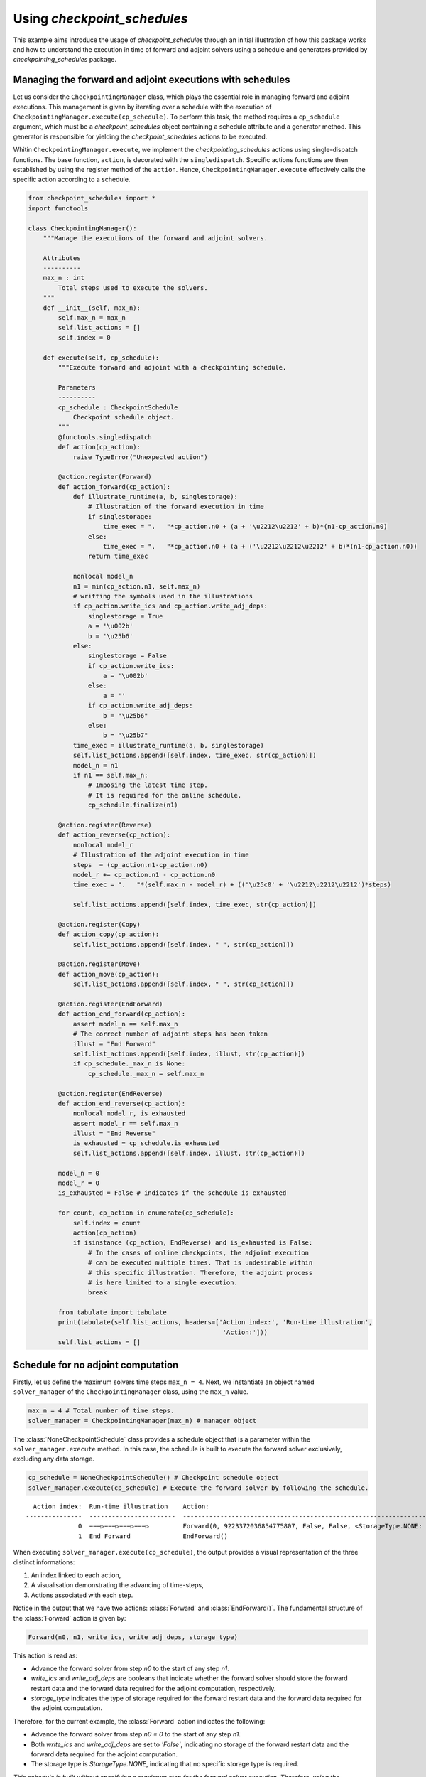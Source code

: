 .. _example_checkpoint_schedules:

Using *checkpoint_schedules*
============================

This example aims introduce the usage of *checkpoint_schedules* through
an initial illustration of how this package works and how to understand
the execution in time of forward and adjoint solvers using a schedule
and generators provided by *checkpointing_schedules* package.

Managing the forward and adjoint executions with schedules
----------------------------------------------------------

Let us consider the ``CheckpointingManager`` class, which plays the
essential role in managing forward and adjoint executions. This
management is given by iterating over a schedule with the execution of
``CheckpointingManager.execute(cp_schedule)``. To perform this task, the
method requires a ``cp_schedule`` argument, which must be a
*checkpoint_schedules* object containing a schedule attribute and a
generator method. This generator is responsible for yielding the
*checkpoint_schedules* actions to be executed.

Whitin ``CheckpointingManager.execute``, we implement the
*checkpointing_schedules* actions using single-dispatch functions. The
base function, ``action``, is decorated with the ``singledispatch``.
Specific actions functions are then established by using the register
method of the ``action``. Hence, ``CheckpointingManager.execute``
effectively calls the specific action according to a schedule.

.. code:: ipython3

    from checkpoint_schedules import *
    import functools
    
    class CheckpointingManager():
        """Manage the executions of the forward and adjoint solvers.
    
        Attributes
        ----------
        max_n : int
            Total steps used to execute the solvers.
        """
        def __init__(self, max_n):
            self.max_n = max_n
            self.list_actions = []
            self.index = 0
            
        def execute(self, cp_schedule):
            """Execute forward and adjoint with a checkpointing schedule.
    
            Parameters
            ----------
            cp_schedule : CheckpointSchedule
                Checkpoint schedule object.
            """
            @functools.singledispatch
            def action(cp_action):
                raise TypeError("Unexpected action")
    
            @action.register(Forward)
            def action_forward(cp_action):
                def illustrate_runtime(a, b, singlestorage):
                    # Illustration of the forward execution in time          
                    if singlestorage:
                        time_exec = ".   "*cp_action.n0 + (a + '\u2212\u2212' + b)*(n1-cp_action.n0)
                    else:
                        time_exec = ".   "*cp_action.n0 + (a + ('\u2212\u2212\u2212' + b)*(n1-cp_action.n0))
                    return time_exec
                
                nonlocal model_n
                n1 = min(cp_action.n1, self.max_n)
                # writting the symbols used in the illustrations            
                if cp_action.write_ics and cp_action.write_adj_deps:
                    singlestorage = True
                    a = '\u002b'
                    b = '\u25b6'
                else:
                    singlestorage = False
                    if cp_action.write_ics:
                        a = '\u002b'
                    else:
                        a = ''
                    if cp_action.write_adj_deps:
                        b = "\u25b6"
                    else:
                        b = "\u25b7"
                time_exec = illustrate_runtime(a, b, singlestorage)
                self.list_actions.append([self.index, time_exec, str(cp_action)])
                model_n = n1
                if n1 == self.max_n:
                    # Imposing the latest time step.
                    # It is required for the online schedule.
                    cp_schedule.finalize(n1)
    
            @action.register(Reverse)
            def action_reverse(cp_action):
                nonlocal model_r
                # Illustration of the adjoint execution in time 
                steps  = (cp_action.n1-cp_action.n0)
                model_r += cp_action.n1 - cp_action.n0
                time_exec = ".   "*(self.max_n - model_r) + (('\u25c0' + '\u2212\u2212\u2212')*steps)
                                    
                self.list_actions.append([self.index, time_exec, str(cp_action)])
                
            @action.register(Copy)
            def action_copy(cp_action):
                self.list_actions.append([self.index, " ", str(cp_action)])
    
            @action.register(Move)
            def action_move(cp_action):
                self.list_actions.append([self.index, " ", str(cp_action)])
    
            @action.register(EndForward)
            def action_end_forward(cp_action):
                assert model_n == self.max_n
                # The correct number of adjoint steps has been taken
                illust = "End Forward" 
                self.list_actions.append([self.index, illust, str(cp_action)])
                if cp_schedule._max_n is None:
                    cp_schedule._max_n = self.max_n
                
            @action.register(EndReverse)
            def action_end_reverse(cp_action):
                nonlocal model_r, is_exhausted
                assert model_r == self.max_n
                illust = "End Reverse" 
                is_exhausted = cp_schedule.is_exhausted
                self.list_actions.append([self.index, illust, str(cp_action)])
                
            model_n = 0
            model_r = 0
            is_exhausted = False # indicates if the schedule is exhausted
    
            for count, cp_action in enumerate(cp_schedule):
                self.index = count
                action(cp_action)
                if isinstance (cp_action, EndReverse) and is_exhausted is False:
                    # In the cases of online checkpoints, the adjoint execution 
                    # can be executed multiple times. That is undesirable within 
                    # this specific illustration. Therefore, the adjoint process 
                    # is here limited to a single execution.              
                    break
                
            from tabulate import tabulate
            print(tabulate(self.list_actions, headers=['Action index:', 'Run-time illustration', 
                                                        'Action:']))
            self.list_actions = []


Schedule for no adjoint computation
-----------------------------------

Firstly, let us define the maximum solvers time steps ``max_n = 4``.
Next, we instantiate an object named ``solver_manager`` of the
``CheckpointingManager`` class, using the ``max_n`` value.

.. code:: ipython3

    max_n = 4 # Total number of time steps.
    solver_manager = CheckpointingManager(max_n) # manager object

The :class:`NoneCheckpointSchedule` class provides a schedule object that is
a parameter within the ``solver_manager.execute`` method. In this case,
the schedule is built to execute the forward solver exclusively,
excluding any data storage.

.. code:: ipython3

    cp_schedule = NoneCheckpointSchedule() # Checkpoint schedule object
    solver_manager.execute(cp_schedule) # Execute the forward solver by following the schedule.


.. parsed-literal::

      Action index:  Run-time illustration    Action:
    ---------------  -----------------------  -----------------------------------------------------------------------
                  0  −−−▷−−−▷−−−▷−−−▷         Forward(0, 9223372036854775807, False, False, <StorageType.NONE: None>)
                  1  End Forward              EndForward()


When executing ``solver_manager.execute(cp_schedule)``, the output
provides a visual representation of the three distinct informations:

1. An index linked to each action,

2. A visualisation demonstrating the advancing of time-steps,

3. Actions associated with each step.

Notice in the output that we have two actions: :class:`Forward` and
:class:`EndForward()`. The fundamental structure of the :class:`Forward` action is
given by:

.. code:: python

   Forward(n0, n1, write_ics, write_adj_deps, storage_type)

This action is read as:

- Advance the forward solver from step `n0` to the start of any step `n1`.

- `write_ics` and `write_adj_deps` are booleans that indicate whether the forward solver should store the forward restart data and the forward data required for the adjoint computation, respectively.

- `storage_type` indicates the type of storage required for the forward restart data and the forward data required for the adjoint computation.

Therefore, for the current example, the :class:`Forward` action indicates the
following:

- Advance the forward solver from step `n0 = 0` to the start of any step `n1`.

- Both `write_ics` and `write_adj_deps` are  set to `'False'`, indicating no storage of the forward restart data and the forward data required for the adjoint computation. 

- The storage type is `StorageType.NONE`, indicating that no specific storage type is required. 

*This schedule is built without specifying a maximum step for the
forward solver execution. Therefore, using the
:class:`NoneCheckpointSchedule` schedule offers the flexibility to determine
the desired steps while the forward solver is time advancing.*

In the current example, we determine the maximum step ``max_n = 4``, an
attribute within the ``CheckpointingManager``. Next, we conclude the
forward solver execution with the following python script:

.. code:: python

    cp_schedule.finalize(n1)

where ``n1 = max_n = 4``. This line is incorporated in the
``action_forward`` that is ``singledispatch`` registered function from
``CheckpointingManager.execute``.

Another action provided by the current schedule is the ``EndForward()``,
which indicates the forward solver has reached the end of the time
interval.

Schedule for storing all time-step forward data
-----------------------------------------------

We now begin to present the schedules when there is the adjoint solver
computation.

The following code is valuable for the cases where the user intend to
store the forward data for all time-steps. This schedule is achieved by
using the :class:`SingleMemoryStorageSchedule` class.

Storing the forward restart data is unnecessary by this schedule, as
there is no need to recompute the forward solver while time advancing
the adjoint solver.

*The :class:`SingleMemoryStorageSchedule` schedule offers the flexibility to
determine the desired steps while the forward solver is time advancing.*

.. code:: ipython3

    cp_schedule = SingleMemoryStorageSchedule()
    solver_manager.execute(cp_schedule)



.. parsed-literal::

      Action index:  Run-time illustration    Action:
    ---------------  -----------------------  --------------------------------------------------------------------
                  0  −−−▶−−−▶−−−▶−−−▶         Forward(0, 9223372036854775807, False, True, <StorageType.WORK: -1>)
                  1  End Forward              EndForward()
                  2  ◀−−−◀−−−◀−−−◀−−−         Reverse(4, 0, True)
                  3  End Reverse              EndReverse()


In this particular case, the :class:`Forward` action is given by:

- Advance the forward solver from the step `n0 = 0` to the start of any step `n1`.

- Do not store the forward restart data once if `write_ics` is `'False'`.

- Store the forward data required for the adjoint computation once `write_adj_deps` is `'True'`.

- Storage type is `<StorageType.WORK: 3>`, which indicates the storage that has imediate usage. I this case the usage is the adjoint computation.

When the adjoint computation is considered in the schedule, we have the
:class:`Reverse` action that is fundamentally given by:

.. code:: python

   Reverse(n0, n1, clear_adj_deps)

This is interpreted as follows:

- Advance the adjoint solver from the step `n0` to the start of the step `n1`.

- Clear the adjoint dependency data if `clear_adj_deps` is `'True'`.

In the current example, the :class:`Reverse` action reads:

-  Advance the forward solver from the step `4` to the start of the step `0`.

- Clear the adjoint dependency (forward data) once `clear_adj_deps` is `'True'`.

When adjoint computations are taken into account in the schedules, an
additional action referred to a :class:`EndReverse` is required to
indicate the end of the adjoint advancing.

The *checkpoint_schedules* additionally allows users to execute forward
and adjoint solvers while storing all adjoint dependencies on
``'disk'``. The following code shows this schedule applied in the
forward and adjoint executions with the object generated by the
:class:`SingleDiskStorageSchedule` class.

.. code:: ipython3

    cp_schedule = SingleDiskStorageSchedule()
    solver_manager.execute(cp_schedule)



.. parsed-literal::

      Action index:  Run-time illustration    Action:
    ---------------  -----------------------  -------------------------------------------------------------------
                  0  −−−▶−−−▶−−−▶−−−▶         Forward(0, 9223372036854775807, False, True, <StorageType.DISK: 1>)
                  1  End Forward              EndForward()
                  2                           Copy(4, <StorageType.DISK: 1>, <StorageType.WORK: -1>)
                  3  .   .   .   ◀−−−         Reverse(4, 3, True)
                  4                           Copy(3, <StorageType.DISK: 1>, <StorageType.WORK: -1>)
                  5  .   .   ◀−−−             Reverse(3, 2, True)
                  6                           Copy(2, <StorageType.DISK: 1>, <StorageType.WORK: -1>)
                  7  .   ◀−−−                 Reverse(2, 1, True)
                  8                           Copy(1, <StorageType.DISK: 1>, <StorageType.WORK: -1>)
                  9  ◀−−−                     Reverse(1, 0, True)


In the case illustrated above, forward and adjoint executions with
:class:`SingleDiskStorageSchedule` have the :class:`Copy` action (see the outputs
associated with the indexes 2, 4, 6, 8) which indicates copying of the
forward data from one storage type to another.

The :class:`Copy` action has the fundamental structure:

.. code:: python

   Copy(n, from_storage, to_storage)

which reads:

- Copy the data associated with step `n`.

- The term `from_storage` denotes the storage type responsible for retaining forward data at step n, while `to_storage` refers to the designated storage type for storing this forward data.

Hence, on considering the :class:`Copy` action associated with the output
``Action index 4``, we have: 

- Copy the data associated with step ``4``.

- The forward data is copied from `'disk'` storage, and the specified storage type for coping (`StorageType.WORK`) refers to the storage type that indicates a prompt usage for the adjoint computation.

Now, let us consider the case where the objective is to move the data
from one storage type to another insteady of copying it. To achieve
this, the optional ``move_data`` parameter within the
:class:`SingleDiskStorageSchedule` need to be set as `'True'`. This
configuration is illustrated in the following code example:

.. code:: ipython3

    cp_schedule = SingleDiskStorageSchedule(move_data=True)
    solver_manager.execute(cp_schedule)


.. parsed-literal::

      Action index:  Run-time illustration    Action:
    ---------------  -----------------------  -------------------------------------------------------------------
                  0  −−−▶−−−▶−−−▶−−−▶         Forward(0, 9223372036854775807, False, True, <StorageType.DISK: 1>)
                  1  End Forward              EndForward()
                  2                           Move(4, <StorageType.DISK: 1>, <StorageType.WORK: -1>)
                  3  .   .   .   ◀−−−         Reverse(4, 3, True)
                  4                           Move(3, <StorageType.DISK: 1>, <StorageType.WORK: -1>)
                  5  .   .   ◀−−−             Reverse(3, 2, True)
                  6                           Move(2, <StorageType.DISK: 1>, <StorageType.WORK: -1>)
                  7  .   ◀−−−                 Reverse(2, 1, True)
                  8                           Move(1, <StorageType.DISK: 1>, <StorageType.WORK: -1>)
                  9  ◀−−−                     Reverse(1, 0, True)


The :class:`Move` action follows a basic structure:

.. code:: python

   Move(n, from_storage, to_storage)

This can be understood as:

- Move the data associated with step `n`.

- The terms `from_storage` and `to_storage` hold the same significance as in the :class:`Copy` action.

Now, on considering one of the :class:`Move` action associated with the output
``Action index: 4``:

- Move the data associated with the step `4`.

- The forward data is moved from `'disk'` storage to a storage used for the adjoint computation.

**The Move action entails that the data, once moved, becomes no longer
accessible in the original storage type. Whereas the Copy action means
that the copied data remains available in the original storage type.**

Schedules given by checkointing methods
---------------------------------------

Revolve
~~~~~~~

Now, let us consider the schedules given by the checkpointing
strategies. We begin by employing the Revolve approach, according to
introduced in reference [1].

The Revolve checkpointing strategy generates a schedule that only uses
``'RAM'`` storage type.

The :class:`Revolve` class gives a schedule according to two essential
parameters: the total count of forward time steps (``max_n = 4``) and
the number of checkpoints to store in ``'RAM'`` (``snaps_in_ram = 2``).

The code below shows the execution of the forward and adjoint solvers
with the the :class:`Revolve` schedule.

.. code:: ipython3

    snaps_in_ram = 2 
    solver_manager = CheckpointingManager(max_n) # manager object
    cp_schedule = Revolve(max_n, snaps_in_ram) 
    solver_manager.execute(cp_schedule)


.. parsed-literal::

      Action index:  Run-time illustration    Action:
    ---------------  -----------------------  -----------------------------------------------------
                  0  +−−−▷−−−▷                Forward(0, 2, True, False, <StorageType.RAM: 0>)
                  1  .   .   +−−−▷            Forward(2, 3, True, False, <StorageType.RAM: 0>)
                  2  .   .   .   −−−▶         Forward(3, 4, False, True, <StorageType.WORK: -1>)
                  3  End Forward              EndForward()
                  4  .   .   .   ◀−−−         Reverse(4, 3, True)
                  5                           Move(2, <StorageType.RAM: 0>, <StorageType.WORK: -1>)
                  6  .   .   −−−▶             Forward(2, 3, False, True, <StorageType.WORK: -1>)
                  7  .   .   ◀−−−             Reverse(3, 2, True)
                  8                           Copy(0, <StorageType.RAM: 0>, <StorageType.WORK: -1>)
                  9  −−−▷                     Forward(0, 1, False, False, <StorageType.WORK: -1>)
                 10  .   −−−▶                 Forward(1, 2, False, True, <StorageType.WORK: -1>)
                 11  .   ◀−−−                 Reverse(2, 1, True)
                 12                           Move(0, <StorageType.RAM: 0>, <StorageType.WORK: -1>)
                 13  −−−▶                     Forward(0, 1, False, True, <StorageType.WORK: -1>)
                 14  ◀−−−                     Reverse(1, 0, True)
                 15  End Reverse              EndReverse()


The employment of the checkpointing strategies within an adjoint-based
gradient requires the forward solver recomputation. As demonstrated in
the output above, we have the :class:`Forward` action associated with the
``Action index: 0`` that is read as follows:

- Advance from time step 0 to the start of the time step 2.

- Store the forward data required to restart the forward solver from time step 0.

- The storage of the forward restart data is done in RAM.

-  In the displayed time step illustrations, we have ``'+−−−▷−−−▷'``
   associated to

.. code:: python

   Forward(0, 2, True, False, <StorageType.RAM: 0>)

The symbol ``'+'`` indicates that the forward data necessary for
restarting the forward computation from step 0 is stored. In the time
illustrations, the illustration ``'−−−▷'`` indicates that the forward
data used for the adjoint computation is **not** stored. When you
encounter ``'−−−▶'``, one indicates that the forward data is stored.

To summarize: - ``'+'``: Forward data for restarting is stored.

- `'−−−▷'`: Forward data for adjoint computation is not stored.

- `'−−−▶'`: Forward data is stored for adjoint computation.*

Multistage checkpoiting
~~~~~~~~~~~~~~~~~~~~~~~

The schedule as depicted below, employes a *MultiStage* distribution of
checkpoints between ``'RAM'`` and ``'disk'`` as described in [2]. This
checkpointing allows exclusively the memory storage (``'RAM'``), or
exclusively the ``'disk'`` storage, or in both storage locations.

The following code use two types of storage, ``'RAM'`` and ``'disk'``.

*MultiStage* checkpointing schedule is given by
:class:`MultistageCheckpointSchedule`, which requires the parameters: number
of checkpoints stored in ``'RAM'`` and ``'disk'``.

See the forward and adjoint executions with
:class:`MultistageCheckpointSchedule` in the following example:

.. code:: ipython3

    snaps_in_ram = 1  # number of checkpoints stored in RAM
    snaps_on_disk = 1 # number of checkpoints stored in disk
    cp_schedule = MultistageCheckpointSchedule(max_n, snaps_in_ram, snaps_on_disk)
    solver_manager.execute(cp_schedule)


.. parsed-literal::

      Action index:  Run-time illustration    Action:
    ---------------  -----------------------  ------------------------------------------------------
                  0  +−−−▷−−−▷                Forward(0, 2, True, False, <StorageType.RAM: 0>)
                  1  .   .   +−−−▷            Forward(2, 3, True, False, <StorageType.DISK: 1>)
                  2  .   .   .   −−−▶         Forward(3, 4, False, True, <StorageType.WORK: -1>)
                  3  End Forward              EndForward()
                  4  .   .   .   ◀−−−         Reverse(4, 3, True)
                  5                           Move(2, <StorageType.DISK: 1>, <StorageType.WORK: -1>)
                  6  .   .   −−−▶             Forward(2, 3, False, True, <StorageType.WORK: -1>)
                  7  .   .   ◀−−−             Reverse(3, 2, True)
                  8                           Copy(0, <StorageType.RAM: 0>, <StorageType.WORK: -1>)
                  9  −−−▷                     Forward(0, 1, False, False, <StorageType.WORK: -1>)
                 10  .   −−−▶                 Forward(1, 2, False, True, <StorageType.WORK: -1>)
                 11  .   ◀−−−                 Reverse(2, 1, True)
                 12                           Move(0, <StorageType.RAM: 0>, <StorageType.WORK: -1>)
                 13  −−−▶                     Forward(0, 1, False, True, <StorageType.WORK: -1>)
                 14  ◀−−−                     Reverse(1, 0, True)
                 15  End Reverse              EndReverse()


Disk-Revolve
~~~~~~~~~~~~

The following code shows the the execution of a solver over time using
the :class:`Disk-Revolve` schedule, as described in reference [3]. This
schedule considers two type of storage: memory (``'RAM'``) and
``'disk'``.

The :class:`Disk-Revolve` algorithm, available within the
*checkpoint_schedules*, requires the definition of checkpoints stored in
memory to be greater than 0 (``'snap_in_ram > 0'``). Specifying the
checkpoints stored on ``'disk'`` is not required, as the algorithm
itself calculates this value.

The number of checkpoints stored in ``'disk'`` is determined according
the costs associated with advancing the backward and forward solvers in
a single time-step, and the costs of writing and reading the checkpoints
saved on disk. Additional details of the definition of these parameters
can be found in the references [3], [4] and [5].

.. code:: ipython3

    snaps_in_ram = 1 # number of checkpoints stored in RAM
    cp_schedule = DiskRevolve(max_n, snapshots_in_ram=snaps_in_ram) # checkpointing schedule object
    solver_manager.execute(cp_schedule)


.. parsed-literal::

      Action index:  Run-time illustration    Action:
    ---------------  -----------------------  -----------------------------------------------------
                  0  +−−−▷−−−▷−−−▷            Forward(0, 3, True, False, <StorageType.RAM: 0>)
                  1  .   .   .   −−−▶         Forward(3, 4, False, True, <StorageType.WORK: -1>)
                  2  End Forward              EndForward()
                  3  .   .   .   ◀−−−         Reverse(4, 3, True)
                  4                           Copy(0, <StorageType.RAM: 0>, <StorageType.WORK: -1>)
                  5  −−−▷−−−▷                 Forward(0, 2, False, False, <StorageType.WORK: -1>)
                  6  .   .   −−−▶             Forward(2, 3, False, True, <StorageType.WORK: -1>)
                  7  .   .   ◀−−−             Reverse(3, 2, True)
                  8                           Copy(0, <StorageType.RAM: 0>, <StorageType.WORK: -1>)
                  9  −−−▷                     Forward(0, 1, False, False, <StorageType.WORK: -1>)
                 10  .   −−−▶                 Forward(1, 2, False, True, <StorageType.WORK: -1>)
                 11  .   ◀−−−                 Reverse(2, 1, True)
                 12                           Move(0, <StorageType.RAM: 0>, <StorageType.WORK: -1>)
                 13  −−−▶                     Forward(0, 1, False, True, <StorageType.WORK: -1>)
                 14  ◀−−−                     Reverse(1, 0, True)
                 15  End Reverse              EndReverse()


Periodic Disk Revolve
~~~~~~~~~~~~~~~~~~~~~

The schedule used in the following code was presented in reference [4].
It is a two type hierarchical schedule and it is referred here to as
:class:`Periodic Disk Revolve`. Analogously to the :class:`Disk Revolve` schedule,
this approach requires the specification of the maximum number of steps
(``max_n``) and the number of checkpoints saved in memory
(``snaps_in_ram``). The :class:`Periodic Disk Revolve` computes automatically
the number of checkpoint stored in disk.

*It is essential for the number of checkpoints in ``'RAM'`` to be
greater than zero (``'snap_in_ram > 0'``)*

.. code:: ipython3

    snaps_in_ram = 1
    cp_schedule = PeriodicDiskRevolve(max_n, snaps_in_ram)
    solver_manager.execute(cp_schedule)


.. parsed-literal::

    We use periods of size  3
      Action index:  Run-time illustration    Action:
    ---------------  -----------------------  -----------------------------------------------------
                  0  +−−−▷−−−▷−−−▷            Forward(0, 3, True, False, <StorageType.RAM: 0>)
                  1  .   .   .   −−−▶         Forward(3, 4, False, True, <StorageType.WORK: -1>)
                  2  End Forward              EndForward()
                  3  .   .   .   ◀−−−         Reverse(4, 3, True)
                  4                           Copy(0, <StorageType.RAM: 0>, <StorageType.WORK: -1>)
                  5  −−−▷−−−▷                 Forward(0, 2, False, False, <StorageType.WORK: -1>)
                  6  .   .   −−−▶             Forward(2, 3, False, True, <StorageType.WORK: -1>)
                  7  .   .   ◀−−−             Reverse(3, 2, True)
                  8                           Copy(0, <StorageType.RAM: 0>, <StorageType.WORK: -1>)
                  9  −−−▷                     Forward(0, 1, False, False, <StorageType.WORK: -1>)
                 10  .   −−−▶                 Forward(1, 2, False, True, <StorageType.WORK: -1>)
                 11  .   ◀−−−                 Reverse(2, 1, True)
                 12                           Move(0, <StorageType.RAM: 0>, <StorageType.WORK: -1>)
                 13  −−−▶                     Forward(0, 1, False, True, <StorageType.WORK: -1>)
                 14  ◀−−−                     Reverse(1, 0, True)
                 15  End Reverse              EndReverse()


H-Revolve
~~~~~~~~~

The following code illustrates the forward and adjoint computations
using the checkpointing given by H-Revolve strategy [5]. This
checkpointing schedule is generated with :class:`HRevolve` class, which
requires the following parameters: maximum steps stored in RAM
(``snap_in_ram``), maximum steps stored on disk (``snap_on_disk``), and
the number of time steps (``max_n``).

*It is essential for the number of checkpoints in ``'RAM'`` to be
greater than zero (``'snap_in_ram > 0'``)*

.. code:: ipython3

    snaps_on_disk = 1
    snaps_in_ram = 1
    cp_schedule = HRevolve(max_n, snaps_in_ram, snaps_on_disk)  # checkpointing schedule
    solver_manager.execute(cp_schedule) # execute forward and adjoint in time with the schedule


.. parsed-literal::

      Action index:  Run-time illustration    Action:
    ---------------  -----------------------  -----------------------------------------------------
                  0  +−−−▷−−−▷−−−▷            Forward(0, 3, True, False, <StorageType.RAM: 0>)
                  1  .   .   .   −−−▶         Forward(3, 4, False, True, <StorageType.WORK: -1>)
                  2  End Forward              EndForward()
                  3  .   .   .   ◀−−−         Reverse(4, 3, True)
                  4                           Copy(0, <StorageType.RAM: 0>, <StorageType.WORK: -1>)
                  5  −−−▷−−−▷                 Forward(0, 2, False, False, <StorageType.WORK: -1>)
                  6  .   .   −−−▶             Forward(2, 3, False, True, <StorageType.WORK: -1>)
                  7  .   .   ◀−−−             Reverse(3, 2, True)
                  8                           Copy(0, <StorageType.RAM: 0>, <StorageType.WORK: -1>)
                  9  −−−▷                     Forward(0, 1, False, False, <StorageType.WORK: -1>)
                 10  .   −−−▶                 Forward(1, 2, False, True, <StorageType.WORK: -1>)
                 11  .   ◀−−−                 Reverse(2, 1, True)
                 12                           Move(0, <StorageType.RAM: 0>, <StorageType.WORK: -1>)
                 13  −−−▶                     Forward(0, 1, False, True, <StorageType.WORK: -1>)
                 14  ◀−−−                     Reverse(1, 0, True)
                 15  End Reverse              EndReverse()


Mixed checkpointing
~~~~~~~~~~~~~~~~~~~

The *Mixed* checkpointing strategy works under the assumption that the
data required to restart the forward computation is of the same size as
the data required to advance the adjoint computation in one step.
Further details into the *Mixed* checkpointing schedule was discussed in
reference [6].

This specific schedule provides the flexibility to store the forward
restart data either in ``'RAM'`` or on ``'disk'``, but not both
simultaneously within the same schedule.

.. code:: ipython3

    snaps_on_disk = 1
    max_n = 4
    cp_schedule = MixedCheckpointSchedule(max_n, snaps_on_disk)
    solver_manager.execute(cp_schedule)


.. parsed-literal::

      Action index:  Run-time illustration    Action:
    ---------------  -----------------------  ------------------------------------------------------
                  0  +−−−▷−−−▷−−−▷            Forward(0, 3, True, False, <StorageType.DISK: 1>)
                  1  .   .   .   −−−▶         Forward(3, 4, False, True, <StorageType.WORK: -1>)
                  2  End Forward              EndForward()
                  3  .   .   .   ◀−−−         Reverse(4, 3, True)
                  4                           Copy(0, <StorageType.DISK: 1>, <StorageType.WORK: -1>)
                  5  −−−▷−−−▷                 Forward(0, 2, False, False, <StorageType.WORK: -1>)
                  6  .   .   −−−▶             Forward(2, 3, False, True, <StorageType.WORK: -1>)
                  7  .   .   ◀−−−             Reverse(3, 2, True)
                  8                           Move(0, <StorageType.DISK: 1>, <StorageType.WORK: -1>)
                  9  −−−▶                     Forward(0, 1, False, True, <StorageType.DISK: 1>)
                 10  .   −−−▶                 Forward(1, 2, False, True, <StorageType.WORK: -1>)
                 11  .   ◀−−−                 Reverse(2, 1, True)
                 12                           Move(0, <StorageType.DISK: 1>, <StorageType.WORK: -1>)
                 13  ◀−−−                     Reverse(1, 0, True)
                 14  End Reverse              EndReverse()


In the example mentioned earlier, the storage of the forward restart
data is default configured for ``'disk'``. To modify the storage type to
``'RAM'``, the user can set the :class:`MixedCheckpointSchedule` argument
``storage = StorageType.RAM``, as displayed below.

.. code:: ipython3

    from checkpoint_schedules.utils import StorageType
    snaps_in_ram = 1
    cp_schedule = MixedCheckpointSchedule(max_n, snaps_on_disk, storage=StorageType.RAM)
    solver_manager.execute(cp_schedule)


.. parsed-literal::

      Action index:  Run-time illustration    Action:
    ---------------  -----------------------  -----------------------------------------------------
                  0  +−−−▷−−−▷−−−▷            Forward(0, 3, True, False, <StorageType.RAM: 0>)
                  1  .   .   .   −−−▶         Forward(3, 4, False, True, <StorageType.WORK: -1>)
                  2  End Forward              EndForward()
                  3  .   .   .   ◀−−−         Reverse(4, 3, True)
                  4                           Copy(0, <StorageType.RAM: 0>, <StorageType.WORK: -1>)
                  5  −−−▷−−−▷                 Forward(0, 2, False, False, <StorageType.WORK: -1>)
                  6  .   .   −−−▶             Forward(2, 3, False, True, <StorageType.WORK: -1>)
                  7  .   .   ◀−−−             Reverse(3, 2, True)
                  8                           Move(0, <StorageType.RAM: 0>, <StorageType.WORK: -1>)
                  9  −−−▶                     Forward(0, 1, False, True, <StorageType.RAM: 0>)
                 10  .   −−−▶                 Forward(1, 2, False, True, <StorageType.WORK: -1>)
                 11  .   ◀−−−                 Reverse(2, 1, True)
                 12                           Move(0, <StorageType.RAM: 0>, <StorageType.WORK: -1>)
                 13  ◀−−−                     Reverse(1, 0, True)
                 14  End Reverse              EndReverse()


Two-level binomial
~~~~~~~~~~~~~~~~~~

Two-level binomial schedule was presented in reference [6], and its
application was performed in the work [7].

The two-level binomial checkpointing stores the forward restart data
based on the user-defined ``period``. In this schedule, the user also
define the limite for additional storage of the forward restart data to
use during the advancing of the adjoint between periodic storage
checkpoints. The default sotrage type is ``'disk'``.

Now, let us define the period of storage ``period = 2`` and the extra
forward restart data storage ``add_snaps = 1``. The code displayed below
shows the execution in time illustration for this setup.

.. code:: ipython3

    add_snaps = 1 # of additional storage of the forward restart data
    period = 2
    revolver = TwoLevelCheckpointSchedule(period, add_snaps)
    solver_manager.execute(revolver)


.. parsed-literal::

      Action index:  Run-time illustration    Action:
    ---------------  -----------------------  ------------------------------------------------------
                  0  +−−−▷−−−▷                Forward(0, 2, True, False, <StorageType.DISK: 1>)
                  1  .   .   +−−−▷−−−▷        Forward(2, 4, True, False, <StorageType.DISK: 1>)
                  2  End Forward              EndForward()
                  3                           Copy(2, <StorageType.DISK: 1>, <StorageType.WORK: -1>)
                  4  .   .   −−−▷             Forward(2, 3, False, False, <StorageType.WORK: -1>)
                  5  .   .   .   −−−▶         Forward(3, 4, False, True, <StorageType.WORK: -1>)
                  6  .   .   .   ◀−−−         Reverse(4, 3, True)
                  7                           Copy(2, <StorageType.DISK: 1>, <StorageType.WORK: -1>)
                  8  .   .   −−−▶             Forward(2, 3, False, True, <StorageType.WORK: -1>)
                  9  .   .   ◀−−−             Reverse(3, 2, True)
                 10                           Copy(0, <StorageType.DISK: 1>, <StorageType.WORK: -1>)
                 11  −−−▷                     Forward(0, 1, False, False, <StorageType.WORK: -1>)
                 12  .   −−−▶                 Forward(1, 2, False, True, <StorageType.WORK: -1>)
                 13  .   ◀−−−                 Reverse(2, 1, True)
                 14                           Copy(0, <StorageType.DISK: 1>, <StorageType.WORK: -1>)
                 15  −−−▶                     Forward(0, 1, False, True, <StorageType.WORK: -1>)
                 16  ◀−−−                     Reverse(1, 0, True)
                 17  End Reverse              EndReverse()


Now, let us modify the storage type to ``'RAM'`` of the additional
forward restart checkpointing by setting the optional
:class:`TwoLevelCheckpointSchedule` argument
``binomial_storage = StorageType.RAM``. Thus, on the example above, ones
notices that the action associated with ``Action index: 8`` implies the
forward restart data storage should be on ``'disk'``. On the other hand,
the example below displays that the action associated to
``Action index: 8`` indicates that the forward restart data storage
should be in ``'RAM'``.

.. code:: ipython3

    revolver = TwoLevelCheckpointSchedule(3, binomial_snapshots=snaps_on_disk, 
                                          binomial_storage=StorageType.RAM)
    solver_manager.execute(revolver)


.. parsed-literal::

      Action index:  Run-time illustration    Action:
    ---------------  -----------------------  ------------------------------------------------------
                  0  +−−−▷−−−▷−−−▷            Forward(0, 3, True, False, <StorageType.DISK: 1>)
                  1  .   .   .   +−−−▷        Forward(3, 6, True, False, <StorageType.DISK: 1>)
                  2  End Forward              EndForward()
                  3                           Copy(3, <StorageType.DISK: 1>, <StorageType.WORK: -1>)
                  4  .   .   .   −−−▶         Forward(3, 4, False, True, <StorageType.WORK: -1>)
                  5  .   .   .   ◀−−−         Reverse(4, 3, True)
                  6                           Copy(0, <StorageType.DISK: 1>, <StorageType.WORK: -1>)
                  7  −−−▷                     Forward(0, 1, False, False, <StorageType.WORK: -1>)
                  8  .   +−−−▷                Forward(1, 2, True, False, <StorageType.RAM: 0>)
                  9  .   .   −−−▶             Forward(2, 3, False, True, <StorageType.WORK: -1>)
                 10  .   .   ◀−−−             Reverse(3, 2, True)
                 11                           Move(1, <StorageType.RAM: 0>, <StorageType.WORK: -1>)
                 12  .   −−−▶                 Forward(1, 2, False, True, <StorageType.WORK: -1>)
                 13  .   ◀−−−                 Reverse(2, 1, True)
                 14                           Copy(0, <StorageType.DISK: 1>, <StorageType.WORK: -1>)
                 15  −−−▶                     Forward(0, 1, False, True, <StorageType.WORK: -1>)
                 16  ◀−−−                     Reverse(1, 0, True)
                 17  End Reverse              EndReverse()


References
~~~~~~~~~~

[1] Griewank, A., & Walther, A. (2000). Algorithm 799: revolve: an
implementation of checkpointing for the reverse or adjoint mode of
computational differentiation. ACM Transactions on Mathematical Software
(TOMS), 26(1), 19-45., doi: doi: 10.1145/347837.347846

[2] Stumm, P., & Walther, A. (2009). Multistage approaches for optimal
offline checkpointing. SIAM Journal on Scientific Computing, 31(3),
1946-1967. doi: 10.1137/080718036

[3] Aupy, G., Herrmann, J., Hovland, P., & Robert, Y. (2016). Optimal
multistage algorithm for adjoint computation. SIAM Journal on Scientific
Computing, 38(3), C232-C255. doi: 10.1145/347837.347846.

[4] Aupy, G., & Herrmann, J. (2017). Periodicity in optimal hierarchical
checkpointing schemes for adjoint computations. Optimization Methods and
Software, 32(3), 594-624. doi:
doi: 10.1080/10556788.2016.1230612

[5] Herrmann, J. and Pallez (Aupy), G. (2020). H-Revolve: a framework
for adjoint computation on synchronous hierarchical platforms. ACM
Transactions on Mathematical Software (TOMS), 46(2), 1-25.
doi: 10.1145/3378672.

[6] Maddison, J. R. (2023). On the implementation of checkpointing with
high-level algorithmic differentiation. arXiv preprint arXiv:2305.09568.
doi: 10.48550/arXiv.2305.09568.

[7] Pringle, G. C., Jones, D. C., Goswami, S., Narayanan, S. H. K., and
Goldberg, D. (2016). Providing the ARCHER community with adjoint
modelling tools for high-performance oceanographic and cryospheric
computation. https://nora.nerc.ac.uk/id/eprint/516314.

[8] Goldberg, D. N., Smith, T. A., Narayanan, S. H., Heimbach, P., and
Morlighem, M. (2020). Bathymetric Influences on Antarctic Ice‐Shelf Melt
Rates. Journal of Geophysical Research: Oceans, 125(11), e2020JC016370.
doi: 10.1029/2020JC016370.
